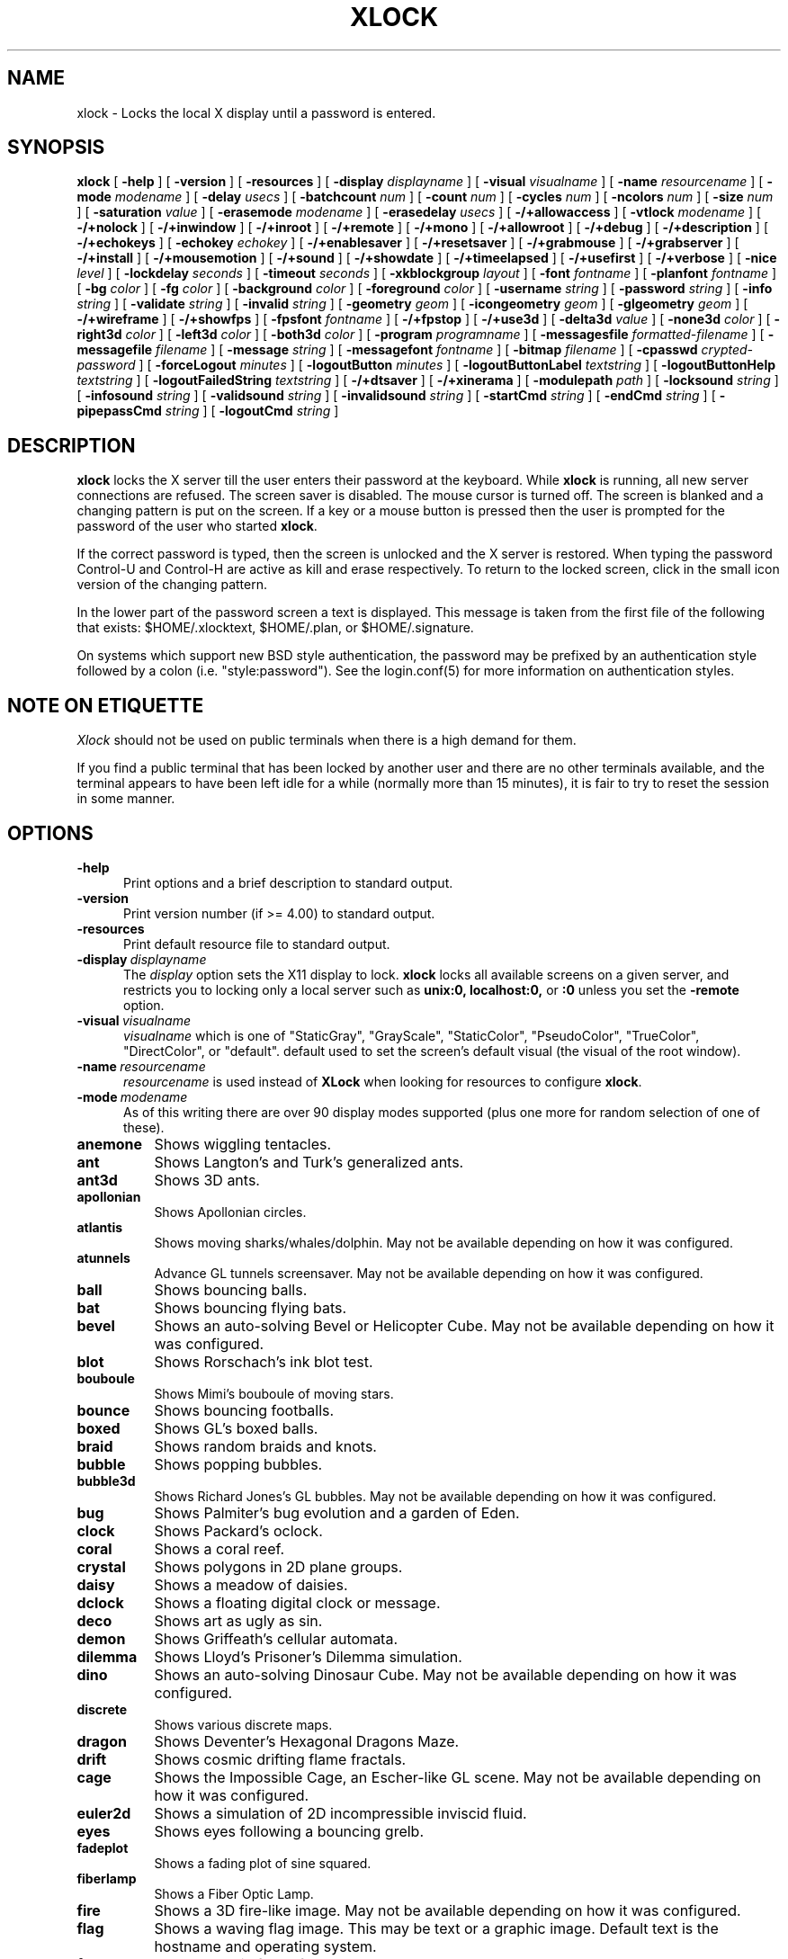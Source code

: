 .\" @(#)xlock.man	5.77 2024/02/23
.\" Copyright (c) 1991 - Patrick J. Naughton
.\" xlockmore updates from David A. Bagley
.TH XLOCK 1 "23 Feb 2024" "X11R6 Contrib"
.SH NAME
xlock \- Locks the local X display until a password is entered.
.sp
.IX xlock#(1) "" "\fLxlock\fP(1)"
.SH SYNOPSIS
.B xlock
[
.BI \-help
]
[
.BI \-version
]
[
.BI \-resources
]
[
.BI \-display " displayname"
]
[
.BI \-visual " visualname"
]
[
.BI \-name " resourcename"
]
[
.BI \-mode " modename"
]
[
.BI \-delay " usecs"
]
[
.BI \-batchcount " num"
]
[
.BI \-count " num"
]
[
.BI \-cycles " num"
]
[
.BI \-ncolors " num"
]
[
.BI \-size " num"
]
[
.BI \-saturation " value"
]
[
.BI \-erasemode " modename"
]
[
.BI \-erasedelay " usecs"
]
[
.BI -/+allowaccess
]
[
.BI \-vtlock " modename"
]
[
.BI -/+nolock
]
[
.BI -/+inwindow
]
[
.BI -/+inroot
]
[
.BI -/+remote
]
[
.BI -/+mono
]
[
.BI -/+allowroot
]
[
.BI -/+debug
]
[
.BI -/+description
]
[
.BI -/+echokeys
]
[
.BI \-echokey " echokey"
]
[
.BI -/+enablesaver
]
[
.BI -/+resetsaver
]
[
.BI -/+grabmouse
]
[
.BI -/+grabserver
]
[
.BI -/+install
]
[
.BI -/+mousemotion
]
[
.BI -/+sound
]
[
.BI -/+showdate
]
[
.BI -/+timeelapsed
]
[
.BI -/+usefirst
]
[
.BI -/+verbose
]
[
.BI \-nice " level"
]
[
.BI \-lockdelay " seconds"
]
[
.BI \-timeout " seconds"
]
[
.BI \-xkblockgroup " layout"
]
[
.BI \-font " fontname"
]
[
.BI \-planfont " fontname"
]
[
.BI \-bg " color"
]
[
.BI \-fg " color"
]
[
.BI \-background " color"
]
[
.BI \-foreground " color"
]
[
.BI \-username " string"
]
[
.BI \-password " string"
]
[
.BI \-info " string"
]
[
.BI \-validate " string"
]
[
.BI \-invalid " string"
]
[
.BI \-geometry " geom"
]
[
.BI \-icongeometry " geom"
]
[
.BI \-glgeometry " geom"
]
[
.BI -/+wireframe
]
[
.BI -/+showfps
]
[
.BI \-fpsfont " fontname"
]
[
.BI -/+fpstop
]
[
.BI -/+use3d
]
[
.BI \-delta3d " value"
]
[
.BI \-none3d " color"
]
[
.BI \-right3d " color"
]
[
.BI \-left3d " color"
]
[
.BI \-both3d " color"
]
[
.BI \-program " programname"
]
[
.BI \-messagesfile " formatted-filename"
]
[
.BI \-messagefile " filename"
]
[
.BI \-message " string"
]
[
.BI \-messagefont " fontname"
]
[
.BI \-bitmap " filename"
]
[
.BI \-cpasswd " crypted-password"
]
[
.BI \-forceLogout " minutes"
]
[
.BI \-logoutButton " minutes"
]
[
.BI \-logoutButtonLabel " textstring"
]
[
.BI \-logoutButtonHelp " textstring"
]
[
.BI \-logoutFailedString " textstring"
]
[
.BI -/+dtsaver
]
[
.BI -/+xinerama
]
[
.BI \-modulepath " path"
]
[
.BI \-locksound " string"
]
[
.BI \-infosound " string"
]
[
.BI \-validsound " string"
]
[
.BI \-invalidsound " string"
]
[
.BI \-startCmd " string"
]
[
.BI \-endCmd " string"
]
[
.BI \-pipepassCmd " string"
]
[
.BI \-logoutCmd " string"
]

.SH DESCRIPTION
.B xlock
locks the X server till the user enters their password at the keyboard.
While
.B xlock
is running,
all new server connections are refused.
The screen saver is disabled.
The mouse cursor is turned off.
The screen is blanked and a changing pattern is put on the screen.
If a key or a mouse button is pressed then the user is prompted for the
password of the user who started
.BR xlock .

If the correct password is typed, then the screen is unlocked and the X
server is restored.  When typing the password Control-U and Control-H are
active as kill and erase respectively.  To return to the locked screen,
click in the small icon version of the changing pattern.

In the lower part of the password screen a text is displayed.  This
message is taken from the first file of the following that exists:
$HOME/.xlocktext, $HOME/.plan, or $HOME/.signature.

On systems which support new BSD style authentication, the password
may be prefixed by an authentication style followed by a colon
(i.e. "style:password").  See the login.conf(5) for more information
on authentication styles.

.SH "NOTE ON ETIQUETTE"
.I Xlock
should not be used on public terminals when there is a high demand for them.

If you find a public terminal that has been locked by another user and
there are no other terminals available, and the terminal appears to have
been left idle for a while (normally more than 15 minutes), it is fair to
try to reset the session in some manner.

.SH OPTIONS
.TP 5
.BI \-help
Print options and a brief description to standard output.
.TP 5
.BI \-version
Print version number (if >= 4.00) to standard output.
.TP 5
.BI \-resources
Print default resource file to standard output.
.TP 5
.BI \-display \ displayname
The
.I display
option sets the X11 display to lock.
.B xlock
locks all available screens on a given server,
and restricts you to locking only a local server such as
.BI unix:0,
.BI localhost:0,
or
.BI :0
unless you set the
.B \-remote
option.
.TP 5
.BI \-visual \ visualname
.I visualname
which is one of "StaticGray", "GrayScale", "StaticColor", "PseudoColor",
"TrueColor", "DirectColor", or "default".  default used to set the screen's
default visual (the visual of the root window).
.TP 5
.BI \-name \ resourcename
.I resourcename
is used instead of
.B XLock
when looking for resources to configure
.BR xlock .
.TP 5
.BI \-mode \ modename
As of this writing there are over 90 display modes supported
(plus one more for random selection of one of these).
.TP 8
.B anemone
Shows wiggling tentacles.
.TP 8
.B ant
Shows Langton's and Turk's generalized ants.
.TP 8
.B ant3d
Shows 3D ants.
.TP 8
.B apollonian
Shows Apollonian circles.
.TP 8
.B atlantis
Shows moving sharks/whales/dolphin.  May not be available depending on how
it was configured.
.TP 8
.B atunnels
Advance GL tunnels screensaver.  May not be available depending on how
it was configured.
.TP 8
.B ball
Shows bouncing balls.
.TP 8
.B bat
Shows bouncing flying bats.
.TP 8
.B bevel
Shows an auto-solving Bevel or Helicopter Cube.  May not be available
depending on how it was configured.
.TP 8
.TP 8
.B blot
Shows Rorschach's ink blot test.
.TP 8
.B bouboule
Shows Mimi's bouboule of moving stars.
.TP 8
.B bounce
Shows bouncing footballs.
.TP 8
.B boxed
Shows GL's boxed balls.
.TP 8
.B braid
Shows random braids and knots.
.TP 8
.B bubble
Shows popping bubbles.
.TP 8
.B bubble3d
Shows Richard Jones's GL bubbles.  May not be available depending on how
it was configured.
.TP 8
.B bug
Shows Palmiter's bug evolution and a garden of Eden.
.TP 8
.B clock
Shows Packard's oclock.
.TP 8
.B coral
Shows a coral reef.
.TP 8
.B crystal
Shows polygons in 2D plane groups.
.TP 8
.B daisy
Shows a meadow of daisies.
.TP 8
.B dclock
Shows a floating digital clock or message.
.TP 8
.B deco
Shows art as ugly as sin.
.TP 8
.B demon
Shows Griffeath's cellular automata.
.TP 8
.B dilemma
Shows Lloyd's Prisoner's Dilemma simulation.
.TP 8
.B dino
Shows an auto-solving Dinosaur Cube.  May not be available depending on how
it was configured.
.TP 8
.B discrete
Shows various discrete maps.
.TP 8
.B dragon
Shows Deventer's Hexagonal Dragons Maze.
.TP 8
.B drift
Shows cosmic drifting flame fractals.
.TP 8
.B cage
Shows the Impossible Cage, an Escher-like GL scene.  May not be available
depending on how it was configured.
.TP 8
.B euler2d
Shows a simulation of 2D incompressible inviscid fluid.
.TP 8
.B eyes
Shows eyes following a bouncing grelb.
.TP 8
.B fadeplot
Shows a fading plot of sine squared.
.TP 8
.B fiberlamp
Shows a Fiber Optic Lamp.
.TP 8
.B fire
Shows a 3D fire-like image.  May not be available depending on how it was
configured.
.TP 8
.B flag
Shows a waving flag image.  This may be text or a graphic image.
Default text is the hostname and operating system.
.TP 8
.B flame
Shows cosmic flame fractals.
.TP 8
.B flow
Shows dynamic strange attractors.
.TP 8
.B forest
Shows binary trees of a fractal forest.
.TP 8
.B fzort
Shows a metallic-looking fzort.
.TP 8
.B galaxy
Shows crashing spiral galaxies.
.TP 8
.B gears
Shows GL's gears.  May not be available depending on how it was configured.
.TP 8
.B glplanet
Animates texture mapped sphere (planet)
.TP 8
.B goop
Shows goop from a lava lamp.
.TP 8
.B grav
Shows orbiting planets.
.TP 8
.B helix
Shows string art.
.TP 8
.B hop
Shows real plane iterated fractals.
.TP 8
.B hyper
Shows spinning n-dimensional hypercubes.
.TP 8
.B ico
Shows a bouncing polyhedron.
.TP 8
.B ifs
Shows a modified iterated function system.
.TP 8
.B image
Shows randomly appearing logos.
.TP 8
.B juggle
Shows a Juggler, juggling.
.TP 8
.B juggle
Shows a 3D Juggler, juggling.
.TP 8
.B julia
Shows the Julia set.
.TP 8
.B kaleid
Shows Brewster's Kaleidoscope.
.TP 8
.B kumppa
Shows kumppa.
.TP 8
.B laser
Shows spinning lasers.
.TP 8
.B life
Shows Conway's game of life.
.TP 8
.B life1d
Shows Wolfram's game of 1D life.
.TP 8
.B life3d
Shows Bays' game of 3D life.
.TP 8
.B lightning
Shows Keith's fractal lightning bolts.
.TP 8
.B lisa
Shows animated lissajous loops.
.TP 8
.B lissie
Shows lissajous worms.
.TP 8
.B loop
Shows Langton's self-producing loops.
.TP 8
.B mandelbrot
Shows mandelbrot sets.
.TP 8
.B marquee
Shows text.
.TP 8
.B matrix
Shows the matrix.
.TP 8
.B maze
Shows a random maze and a depth first search solution.
.TP 8
.B moebius
Shows the Moebius Strip II, an Escher-like GL scene with ants.  May not be
available depending on how it was configured.
.TP 8
.B molecule
Draws molecules, based on coordinates from PDB (Protein Data Base) files.
.TP 8
.B morph3d
Shows GL morphing polyhedra.  May not be available depending on how it
was configured.
.TP 8
.B mountain
Shows Papo's mountain range.
.TP 8
.B munch
Shows munching squares.
.TP 8
.B noof
Shows SGI Diatoms.
.TP 8
.B nose
Shows a man with a big nose runs around spewing out text.
.TP 8
.B oct
Shows an auto-solving octahedron puzzle.  May not be available depending on
how it was configured.
.TP 8
.B pacman
Shows Pacman(tm).
.TP 8
.B penrose
Shows Penrose's quasiperiodic tilings.
.TP 8
.B petal
Shows various GCD Flowers.
.TP 8
.B petri
Shows a mold simultation in a petri dish
.TP 8
.B pipes
Shows a self-building pipe system.  May not be available depending on how it
was configured.
.TP 8
.B polyominoes
Shows attempts to place polyominoes into a rectangle.
.TP 8
.B puzzle
Shows a puzzle being scrambled and then solved.
.TP 8
.B pyraminx
Shows an auto-solving Pyraminx puzzle.  May not be available depending on how
it was configured.
.TP 8
.B pyro
Shows fireworks.
.TP 8
.B pyro2
Shows other fireworks.
.TP 8
.B qix
Shows spinning lines a la Qix(tm).
.TP 8
.B roll
Shows a rolling ball.
.TP 8
.B rain
Shows rain.
.TP 8
.B rotor
Shows Tom's Roto-Rooter.
.TP 8
.B rubik
Shows an auto-solving Rubik's Cube.  May not be available depending on how it
was configured.
.TP 8
.B sballs
Shows balls spinning like crazy in GL.  May not be available depending on how
it was configured.
.TP 8
.B scooter
Shows a journey through space tunnel and stars.
.TP 8
.B shape
Shows stippled rectangles, ellipses, and triangles.
.TP 8
.B sierpinski
Shows a Sierpinski's triangle.
.TP 8
.B sierpinski3d
Shows a Sierpinski's gasket.
.TP 8
.B skewb
Shows an auto-solving Skewb.  May not be available depending on how it was
configured.
.TP 8
.B slip
Shows slipping blits.
.TP 8
.B solitaire
Shows Klondike's game of solitaire.
.TP 8
.B space
Shows a journey into deep space.
.TP 8
.B sphere
Shows a bunch of shaded spheres.
.TP 8
.B spiral
Shows a helical locus of points.
.TP 8
.B spline
Shows colorful moving splines.
.TP 8
.B sproingies
Shows Sproingies!  Nontoxic.  Safe for pets and small children.
May not be available depending on how it was configured.
.TP 8
.B stairs
Shows Infinite Stairs, an Escher-like GL scene.
May not be available depending on how it was configured.
.TP 8
.B star
Shows a star field with a twist.
.TP 8
.B starfish
Shows starfish.
.TP 8
.B strange
Shows strange attractors.
.TP 8
.B superquadrics
Shows 3D mathematical shapes.  May not be available depending on how it
was configured.
.TP 8
.B swarm
Shows a swarm of bees following a wasp.
.TP 8
.B swirl
Shows animated swirling patterns.
.TP 8
.B t3d
Shows a Flying Balls Clock Demo.
.TP 8
.B tetris
Shows an autoplaying tetris game.
.TP 8
.B text3d | text3d2
Shows 3D moving texts.
.TP 8
.B thornbird
Shows an animated Bird in a Thorn Bush fractal map.
.TP 8
.B tik_tak
Shows rotating polygons.
.TP 8
.B toneclock
Shows Peter Schat's toneclock.
.TP 8
.B triangle
Shows a triangular mountain range.
.TP 8
.B tube
Shows an animated tube.
.TP 8
.B turtle
Shows turtle fractals.
.TP 8
.B vines
Shows fractal-like vines.
.TP 8
.B voters
Shows Dewdney's Voters.
.TP 8
.B wator
Shows Dewdney's Water-Torus planet of fish and sharks.
.TP 8
.B wire
Shows a random circuit with 2 electrons.
.TP 8
.B world
Shows spinning Earths.
.TP 8
.B worm
Shows wiggly worms.
.TP 8
.B xjack
Shows Jack having one of those days.
.TP 8
.B xcl
Shows a Control Line combat model race
.TP 8
.B blank
Shows nothing but a black screen.  Does not show up in random mode.
.TP 8
.B bomb
Shows a bomb and will autologout after a time.  Does not show up in random
mode and may be available depending on how it was configured.
.TP 8
.B random
Shows a random mode from above except blank (and bomb).

.TP 5
.BI \-delay \ usecs
The
.I delay
option sets the speed at which a mode will operate.  It simply sets the
number of microseconds to delay between batches of animations.  In
blank mode, it is important to set this to some small number of seconds,
because the keyboard and mouse are only checked after each delay, so you
cannot set the delay too high, but a delay of zero would needlessly
consume cpu checking for mouse and keyboard input in a tight loop, since
blank mode has no work to do.
.TP 5
.BI \-count \ num
The
.I batchcount
option sets number of
.I things
to do per batch to
.I num .

In anenome mode it is means nothing.

In ant and ant3d modes this refers the number of ants.

In apollonian mode it is the number of possible ways to embed circles within
a circle, all of integer curvature.

In atlantis mode it is the number of sharks.

In atunnels mode it is means nothing.

In ball mode it is the number of balls.

In bat mode it is the number of bats, could be less because of conflicts.

In bevel mode it is the number of moves.

In blot mode this refers to the number of pixels rendered in the same color.

In bouboule mode it is the number of stars.

In bounce mode it is the number of balls, could be less because of conflicts.

In braid mode it is the upper bound number of strands.

In bubble mode it is the number of bubbles.

In bubble3d mode it is the number of bubbles.

In bug mode it is the number of bugs, could be less because of conflicts.

In cage mode it is means nothing.

In clock mode it is the percentage of the screen, but less than 100%.

In coral mode it is the number of seeds.

In crystal mode it is the number of polygons.

In daisy mode it is the number flowers that make a meadow.

In dclock mode it means nothing.

In deco mode it is the depth.

In demon mode this refers the number of colors.

In dilemma mode this refers the number of initial defectors.

In dino mode it is the number of moves.

In discrete mode it is the number of points.

In drift mode it is the number of levels to recurse (larger = more complex).

In dragon mode it means nothing.

In euler2d mode it is the number of segments.

In eyes mode it is the number of eyes.

In fadeplot mode it is the number of steps.

In fiberlamp it is the number of fibers.

In fire mode it is the number of fire particles (set it to 0 to have rain).

In flag mode it means nothing.

In flame mode it is the number of levels to recurse (larger = more complex).

In flow mode it is the number of bees.

In forest mode it is the number trees that make a forest.

In fzort mode it means nothing.

In galaxy mode it means the number of galaxies.

In gears mode it is the number of degrees to rotate the set of gears by.

In glplanet mode it is the number of hundredth degrees to roll the planet by.

In goop mode it is the number of blobs per plane.

In grav mode it is the number of planets.

In helix mode it means nothing.

In hop mode this refers to the number of pixels rendered in the same color.

In hyper mode it the number of dimensions.

In ico mode it is the ith platonic solid.

In ifs mode it means nothing.

In image mode it means it is the number of logos on screen at once.

In juggle mode it is time in milliseconds between a throw and the next
catch.

In juggler3d mode it is time in milliseconds between a throw and the next
catch.

In julia mode it is the depth of recursion.

In kaleid mode it is the number of pens.

In kumppa mode it means nothing.

In lament mode it means nothing.

In laser mode it is the number lasers.

In life and life3d modes it is the number of generations before a glider is introduced.

In life1d mode it means nothing.

In lisa mode it is the number of loops.

In lissie mode it is the number of worms.

In loop mode it is the number of flaws.

In mandelbrot mode it is the order.

In marquee mode it means nothing.

In matrix mode it means nothing.

In maze mode it means nothing.

In moebius mode it is means nothing.

In molecule mode it means nothing.

In morph3d mode it is the ith platonic solid.

In mountain mode it is the number of mountains.

In munch mode it means nothing.

In noof mode it means nothing.

In nose mode it means nothing.

In qix mode it is the number of points.

In oct mode it is the number of moves.

In pacman mode it means the number of ghosts.

In penrose mode it means nothing.

In petal mode it the greatest random number of petals.

In petri mode it means nothing.

In pipes mode it shows different joints, 0 random, 1 spherical, 2 bolted
elbow, 3 elbow, and 4 alternating.

In polyominoes mode it means nothing.

In puzzle mode it the number of moves.

In pyraminx mode it is the number of moves.

In pyro mode it is the maximum number flying rockets at one time.

In pyro2 mode it is means nothing.

In rain mode it is means nothing.

In roll mode it is the number of points.

In rotor mode it is the number of rotor thingys which whirr...

In rubik mode it is the number of moves.

In sballs mode it is the number of spheres.

In scooter mode it is the number of doors.

In shape mode it means nothing.

In sierpinski mode it is the number of points.

In skewb mode it is the number of moves.

In slip mode it means nothing.

In solitaire mode it means nothing.

In space mode it is the number of stars.

In sphere mode it means nothing.

In spiral mode it is the number of spirals.

In spline mode it is the number of points "splined".

In sproingies mode it is the number of sproingies.

In stairs mode it is means nothing.

In star mode it is the number of stars on the screen at once.

In starfish mode it means nothing.

In strange mode it means nothing.

In superquadrics mode its the number of horizontal and vertical lines in
the superquadric.

In swirl mode it means the number of "knots".

In swarm mode it is the number of bees.

In t3d mode it means nothing.

In tetris mode it means nothing.

In text3d mode it means nothing.

In thornbird mode it is the number of points.

In triangular mode it is the number of mountains.

In tube mode it is a rectangle (= 1), an ellipse (= 2), or a polygon if
greater.

In turtle mode it means nothing.

In vines mode it is draw a complete vine (= 0) or a portion (= 1).

In voters mode it means the number of parties, 2 or 3.

In wator mode it means the breed time for the fish.

In wire mode it means the length of the circuit.

In world mode it is the number of worlds.

In worm mode it is the number of worms.

In xcl mode it represents the number of planes.

In xjack mode it means nothing.

In blank mode it means nothing.

In bomb mode it means the number of minutes to autologout.

A negative
.I count
allows for randomness.  The range from the minimum allowed nonnegative
.I count
for a particular mode to the
ABS(
.I count
) (or maximum allowed
.I count
, whichever is less).
.TP 5
.BI \-batchcount \ num
The
.I batchcount
option is deprecated but should still work as
.I count.
.TP 5
.BI \-cycles \ num
The
.I cycles
option sets the number of cycles until time out for ant, ant3d,
apollonian, blot, braid, bug, clock, crystal,
daisy, deco, demon, dilemma, discrete, dragon,
eyes, fiberlamp, flag, flow, forest, galaxy, helix, hop, hyper, ico, juggle,
juggler3d, laser, life, life1d, life3d, lisa, lissie, loop, mandelbrot,
mountain, petal, sierpinski, shape, spline +erase, t3d, thornbird, triangle,
tube, voters, wator, and wire.
For atlantis it is the shark speed,
for bevel it is the nuber of steps to complete a 180 degree move,
for dino it is the number of steps to complete a move of 120 or 180 degrees,
for euler2d and worm it is the length of the lines,
for fadeplot, julia and spiral it is the length of the trail of dots,
for munch it is the minimum size of the squares,
for kaleid it is the % of black,
for qix it is the number of lines,
for spline -erase it means the number of
splines * 64 (for compatibility with +erase),
for gears it is the number of degrees to increment the spin of each gear by,
for glplanet it is the number of hundredth degrees to rotate the planet by,
for molecule it is the time in seconds until timeout,
for oct it is the number of steps to complete a move of 90 or 120 degrees,
for pipes it is the number of systems to draw before clearing the screen,
for pyraminx it is the number of steps to complete a 120 degree move,
for rubik it is the number of steps to complete a 90 degree move,
for sballs it is the sphere speed value,
for scooter it is the speed,
for skewb it is the number of steps to complete a 120 degree move,
for superquadrics it is the number of frames it takes to morph from one
shape to another.
for text3d it is the number of times drawing a word before the next one,
For others it means nothing.
.TP 5
.BI \-size \ num
The
.I size
option sets the size maximum size of a star in bouboule, pyro and star,
size of ball in ball and bounce, size of bat in bat,
maximum size of bubble in bubble, size of clock in clock,
minimum size of rectangles in deco, size of the polygons in crystal,
tik_tak, and toneclock, size of polyhedron in ico, size of lissie in lissie,
size of dots of flag, for kaleid it is the symmetry,
width of maze hallway, size of side of penrose tile, radius of loop in lisa,
radius of ball in roll, number of corners in sierpinski,
number of stars in scooter, size of tube in tube, width of worm in worm,
line width in rotor, size of cells in ant, bug, dilemma, dragon, life,
life1d, pacman, petri, tetris, voters, wator, and wire.
In pipes it is the maximum length of a system.
In flow and swarm it is the length of the lines.
In atlantis it is the shark size.
A negative number allows for randomness, similar to
.I count.
In atunnels, fire, gears, sballs and sproingies it is the size of the screen
(default 400), this is because on many slow systems it runs too slow when the
picture covers the full screen.  Set to 0 for full screen on fast machines.
.TP 5
.BI \-ncolors \ num
The
.I ncolors
option sets the maximum number of colors to be used.
.TP 5
.BI \-saturation \ value
The
.I saturation
option sets saturation of the color ramp used to
.I value .
0 is grayscale and 1 is very rich color.  0.4 is a nice pastel.
.TP 5
.BI \-erasemode \ modename
As of this writing there are over 12 erase modes supported
(if its not chosen its assumed random).
The erase modes are random_lines, random_squares, venetian, triple_wipe,
quad_wipe, circle_wipe, three_circle_wipe, squaretate, fizzle, spiral,
slide_lines, losira, no_fade.
.I modename
is now similar to the option
.BI modelist
where you can it can be something like "all-losira" to get all erasemodes
but losira.  Use a "+" or a "," to add modes like "spiral+venetian".
.TP 5
.BI \-erasedelay \ usecs
The
.I erasedelay
option sets the number of microseconds for steps of the
.B erasemode
(a setting of 0 and the
.B erasemode
is bypassed).
.TP 5
.B +/-nolock
The
.I nolock
option causes
.B xlock
to only draw the patterns and not lock the display.
A key press or a mouse click will terminate the screen saver.
.TP 5
.B -/+inwindow
Runs
.B xlock
in a window, so that you can iconify, move, or resize it and
still use your screen for other stuff.  When running in a window,
.B xlock
no longer locks your screen, it just looks good.
.TP 5
.B -/+inroot
Runs
.B xlock
in your root window.  Like the
.I inwindow
option it no longer locks the screen, it just looks good.
.TP 5
.B -/+remote
The
.I remote
option tells
.B xlock
to not stop you from locking remote X11 servers.  This option should be
used with care and is intended mainly to lock X11 terminals which cannot
run
.B xlock
locally.  If you lock someone else's workstation, they will have to know
.B your
password to unlock it.  Using
.I +remote
overrides any resource derived values for
.I remote
and prevents
.B xlock
from being used to lock other X11 servers.  (Use `+' instead of `-' to
override resources for other options that can take the `+' modifier
similarly.)
.TP 5
.B -/+mono
The
.I mono
option causes
.B xlock
to display monochrome, (black and white) pixels rather than the default
colored ones on color displays.
.TP 5
.B -/+allowaccess
This option is required for servers which do not allow clients to modify
the host access control list.  It is also useful if you need to run x
clients on a server which is locked for some reason...  When
.I allowaccess
is true, the X11 server is left open for clients to attach and thus
lowers the inherent security of this lock screen.  A side effect of using
this option is that if
.B xlock
is killed -KILL, the access control list is not lost.
.TP 5
.BI \-vtlock \ modename
This option is used on a XFree86 system to manage VT switching in
[off|noswitch|switch|restore] mode.
.TP 10
.I off
means no VT switch locking.
.TP 10
.I switch
means VT switch locking + switching to xlock VT when activated.
.TP 10
.I restore
means VT switch locking + switching to xlock VT when activated +
switching back to previous VT when deactivated.
.TP 10
.I noswitch
means VT switch locking only when xlock VT is active.
.TP 5
.B -/+allowroot
The
.I allowroot
option allows the root password to unlock the server as well as the user
who started
.BR xlock .
May not be able to turn this on and off depending on your system and how
.B xlock
was configured.
.TP 5
.B -/+debug
Allows
.B xlock
to be debugged by doing all but locking the screen.
.TP 5
.B -/+description
The
.I description
option causes
.B xlock
shows a mode description above password window.  The default is to
show this description.
.TP 5
.B -/+echokeys
The
.I echokeys
option causes
.B xlock
to echo '?' characters (default) for each key typed into the password prompt.
Some consider this a security risk, so the default is to not echo
anything.
.TP 5
.BI \-echokey \ echokey
The text character to use for echo key in
.I echokeys .
.TP 5
.B -/+enablesaver
By default
.B xlock
will disable the normal X server's screen saver since
it is in effect a replacement for it.  Since it is possible to set delay
parameters long enough to cause phosphor burn on some displays, this
option will turn back on the default screen saver which is very careful
to keep most of the screen black.
.TP 5
.B -/+resetsaver
By default
.B xlock
will call XResetScreenSaver.  This may be undesirable with DPMS monitors.
.TP 5
.B -/+grabmouse
The
.I grabmouse
option causes
.B xlock
to grab the mouse and keyboard, this is the default.
.B xlock
can not lock the screen without this.
.TP 5
.B -/+grabserver
The
.I grabserver
option causes
.B xlock
to grab the server.  This is not usually needed but some unsecure X servers
can be defeated without this.
.TP 5
.B -/+install
Allows
.B xlock
to install its own colormap if
.B xlock
runs out of colors.
May not work on with some window managers (fvwm) and does not work with
the -inroot option.
.TP 5
.B -/+mousemotion
Allows you to turn on and off the sensitivity to the mouse to bring up
the password window.
.TP 5
.B -/+sound
Allows you to turn on and off sound if installed with the capability.
.TP 5
.B -/+showdate
Allows you to turn on and off the date on password window.  On by default.
.TP 5
.B -/+timeelapsed
Allows you to find out how long a machine is locked so you can complain
to an administrator that someone is hogging a machine.
.TP 5
.B -/+usefirst
The
.I usefirst
option causes
.B xlock
to use the keystroke which got you to the password screen as the first
character in the password.  The default is to ignore the first key
pressed.
.TP 5
.B -/+verbose
Verbose mode, tells what options it is going to use.
.TP 5
.BI \-nice \ nicelevel
The
.I nice
option sets system nicelevel of the
.B xlock
process to
.I nicelevel .
.TP 5
.BI \-lockdelay \ seconds
The
.I lockdelay
option sets the number of
.I seconds
before the screen needs a password to be unlocked.  Good for use with
an autolocking mechanism like xautolock(1).
.TP 5
.BI \-timeout \ seconds
The
.I timeout
option sets the number of
.I seconds
before the password screen will time out.
.TP 5
.BI \-font \ fontname
The
.I font
option sets the font to be used on the prompt screen.
.TP 5
.BI \-planfont \ fontname
option sets the font to be used for the text that is displayed in
the lower part of the password screen.
.TP 5
.BI \-fg \ color
The
.I fg
option sets the color of the text on the password screen to
.I color .
.TP 5
.BI \-bg \ color
The
.I bg
option sets the color of the background on the password screen to
.I color .
.TP 5
.BI \-foreground \ color
The
.I foreground
option sets the color of the text on the password screen to
.I color .
.TP 5
.BI \-background \ color
The
.I background
option sets the color of the background on the password screen to
.I color .
.TP 5
.BI \-username \ string
Text
.I string
is shown in front of user name, defaults to "Name: ".
.TP 5
.BI \-password \ string
Text
.I string
is the password prompt string, defaults to "Password: ".
.TP 5
.BI \-info \ string
Text
.I string
is an informational message to tell the user what to do, defaults to
"Enter password to unlock; select icon to lock.".
.TP 5
.BI \-validate \ string
Text
.I string
is a message shown while validating the password, defaults to
"Validating login..."
.TP 5
.BI \-invalid \ string
Text
.I string
is a message shown when password is invalid, defaults to
"Invalid login."
.TP 5
.BI \-geometry \ geom
The
.I geometry
option sets
.I geom
the size and offset of the lock window (normally the entire screen).
The entire screen format is still used for entering the password.  The
purpose is to see the screen even though it is locked.  This should be
used with caution since many of the modes will fail if the windows
are far from square or are too small (size must be greater than 0x0).
This should also be used with -enablesaver to protect screen from
phosphor burn.
.TP 5
.BI \-icongeometry \ geom
The
.I icongeometry
option sets
.I geom
the size of the iconic screen (normally 64x64) seen when entering the
password.  This should be used with caution since many of the modes will
fail if the windows are far from square or are too small (size must be
greater than 0x0).  The greatest size is 256x256.  There should be some
limit so users could see who has locked the screen.  Position
information of icon is ignored.
.TP 5
.BI \-glgeometry \ geom
The
.I glgeometry
option sets
.I geom
the size of the screen for gl modes.  Not normally available or needed.
.TP 5
.B -/+wireframe
Turn on/off wireframe, available on ant3d, atlantis, atunnels, daisy, fire,
gears, lament, life3d, mountain, sballs, sproingies, superquadrics,
and triangle.
.TP 5
.B -/+showfps
Turn on/off frame per sec display, available on atlantis, atunnels,
bevel, dino, bubble3d, cage, fire, gears, invert, lament, moebius,
morph3d, oct, pyraminx, rubik, sballs, skewb, stairs, and superquadrics.
.TP 5
.B -/+fpstop
Turn on/off frame per sec display on top of screen, used if showfps is on.
.TP 5
.BI \-fpsfont \ fontname
The
.I fpsfont
option sets the font to be used in the frame per sec display,
used if showfps is on.
.TP 5
.B -/+use3d
Turn on/off 3d view, available on bouboule, pyro, star, and worm.
.TP 5
.BI \-delta3d \ value
Space between the center of your 2 eyes for 3d mode.
.TP 5
.BI \-none3d \ color
Color used for empty size in 3d mode.
.TP 5
.BI \-right3d \ color
Color used for right eye in 3d mode.
.TP 5
.BI \-left3d \ color
Color used for left eye in 3d mode.
.TP 5
.BI \-both3d \ color
Color used for overlapping images for left and right eye in 3d mode.
.TP 5
.BI \-program \ programname
The
.I program
option sets the program to be used as the fortune generator.  Currently
used only for marquee and nose modes.
.TP 5
.BI \-messagesfile \ formatted-filename
The
.I messagesfile
option sets the file to be used as the fortune generator.  The first
entry is the number of fortunes, the next line contains the first fortune.
Fortunes begin with a "%%" on a line by itself.  Currently used only for
marquee and nose modes.  If one exists, it takes precedence over the
fortune program.
.TP 5
.BI \-messagefile \ filename
The
.I messagefile
option sets the file whose contents are displayed.  Currently
used only for marquee and nose modes.  If one exists, it takes
precedence over the fortune program and messagesfile.
.TP 5
.BI \-message \ textstring
The
.I message
option sets the text to be displayed in a mode.  Currently used only for
flag, marquee and nose modes.  If one exists, it takes precedence over the
fortune program, messagesfile and message.
.TP 5
.BI \-messagefont \ fontname
The
.I messagefont
option sets the font to be used in the mode.  Currently used only for
flag, marquee, and nose modes.
.TP 5
.BI \-bitmap \ filename
The
.I bitmap
option sets the xbm, xpm, or ras file to be displayed with flag,
image, life, life1d, maze, or puzzle mode.  For eyes and pacman only a
xbm file is accepted.  Certain modes reject the bitmap if too big.
/
.sp
.SH "MORE OPTIONS (these may not be available)"
.TP 5
.BI \-cpasswd  \ crypted-password
The
.I cpasswd
option sets the key to be this text string to unlock
.B xlock
instead of password file.
.TP 5
.BI \-forceLogout \ minutes
The
.I forceLogout
option sets
.I minutes
to auto-logout.
.TP 5
.BI \-logoutButton \ minutes
The
.I logoutButton
option sets
.I minutes
to logoutButton is available on password screen.
.TP 5
.BI \-logoutButtonLabel \ string
Text
.I string
is a message shown inside logout button when logout button is displayed.
Defaults to
"Logout".
.TP 5
.BI \-logoutButtonHelp \ string
Text
.I string
is a message shown outside logout button when logout button is
displayed.  Defaults to
"Click the \\"Logout\\" button to log out current\\n
user and make workstation available."
.TP 5
.BI \-logoutFailedString \ string
Text
.I string
is a message shown when a logout is attempted and fails.
Defaults to
"Logout attempt FAILED.\\n
Current user could not be automatically logged out."
.TP 5
.B -/+dtsaver
Turn on/off CDE Saver Mode.  This option is only available if CDE
support was compiled in.
.TP 5
.B -/+xinerama
Turn on/off Xinerama.  This option is only available if Xinerama
support was compiled in.
.TP 5
.BI \-modulepath \ path
The
.I modulepath
option sets the
.I directories
that
.B xlock
searches for mode modules to load.  It is a colon separated list of
directories to search. If "%S" is included in the path, it is replaced
by the default modulepath.  To add a private module directory to the
default path, use something like '%S:~/mymoduledir' as the path.  This
option is only available if module support was compiled in.
.TP 5
.BI \-locksound \ string
Text
.I string
references sound to use at lock time.  Default sound, male voice:
"Thank you, for your cooperation."
.TP 5
.BI \-infosound \ string
Text
.I string
references sound to use for information.  Default sound, male voice:
"Identify please."
.TP 5
.BI \-validsound \ string
Text
.I string
references sound to when a password is valid.  Default sound, female voice:
"Complete."
.TP 5
.BI \-invalidsound \ string
Text
.I string
references sound to when a password is invalid.  Default sound, female
voice: "I am not programmed to give you that information."
.TP 5
.BI \-startCmd \ string
Text
.I string
command to execute when the screen is locked. Commonly used instructions include:
"zaway". This command, if still running when the screensaver exits, will be killed.
.TP 5
.BI \-endCmd \ string
Text
.I string
command to execute when the screen is unlocked.
.TP 5
.BI \-pipepassCmd \ string
Text
.I string
command into which to pipe the password when the screen is unlocked.
.TP 5
.BI \-logoutCmd \ string
Text
.I string
command to execute when the program logs the user out (either via the autologout
or by pressing the logout button).
.TP 5
.BI \-mailCmd \ string
Text
.I string
command to execute when the program to check mail.
.TP 5
.BI \-mailIcon \ string
Text
.I string
of file for the "mail arrived" bitmap.
.TP 5
.BI \-nomailIcon \ string
Text
.I string
of file for the "no mail" bitmap.
.TP 5
.B -dpmsstandby \ seconds
Allows one to set DPMS Standby for monitor (0 is defined as infinite).
(Horizontal sync on, Vertical sync off, RGB guns off, power supply on,
tube filaments energized, (screen saver mode).  Typical 17 inch screen...
110 out of 120 watts with a 3 sec recovery time.)  This option is only
available if DPMS support was compiled in.  Minimum timeout is 5 seconds.
.TP 5
.B -dpmssuspend \ seconds
Allows one to set DPMS Suspend for monitor (0 is defined as infinite).
(Horizontal sync off, Vertical sync on, RGB guns off, power supply off,
tube filaments energized.  Typical 17 inch screen ...  15 out of 120 watts
with a 3 sec recovery time.)  This option is only available if DPMS support
was compiled in.  Minimum timeout is 5 seconds.
.TP 5
.B -dpmsoff \ seconds
Allows one to set DPMS Power Off for monitor (0 is defined as infinite).
(Horizontal sync off, Vertical sync off, Small auxiliary circuit stays on
to monitor the HS/VS signals to enable power on when data needs to be
displayed on the screen.  Typical 17 inch screen ...  5 out of 120 watts with
a 10 sec recovery time.)  This option is only available if DPMS support was
compiled in.  Minimum timeout is 5 seconds.
.sp
.SH "SPECIAL MODE DEPENDENT OPTIONS"
.TP 5
.BI \-neighbors \ num
The
.I neighbors
option sets the number of neighbors of a cell to 3, 4, 6, 9 (may not have
real mathematical meaning), or 12 for several automata modes
.I (ant, bug, demon, dilemma, life, loop, voters, wator,
and
.I wire) (bug
and
.I loop
do not span this full range).  Setting it to 0 typically randomizes this,
except where bitmaps are used
.I (dilemma, life, voters,
and
.I wator).
.TP 5
.BI -/+eyes
Turn on and off eyes for
.I ant, ant3d,
and
.I bug.
.TP 5
.BI -/+cycle
Turn on and off colour cycling in
.I crystal, lyapunov, mandelbrot, starfish, swirl, tetris, tik_tak, toneclock,
and
.I tube.
.TP 5
.BI -/+label
Turn on and off alternate space and number labeling in
.I apollonian.
For
.I ant
and
.I ant3d
this turns on and off the labeling of the rule.
For
.I life
and
.I life3d
this turns on and off the labeling of the pattern name and rule.
.TP 5
.BI -/+serial
Turn on and off sequential allocation of colors in
.I kaleid.
For
.I life
and
.I life3d
this turns on and off the picking of sequential patterns (to be used with
middle button of the mouse).
.TP 5
.BI -/+trackmouse
Turn on and off mouse interaction in
.I eyes, fire, julia, solitaire, sballs, swarm,
and
.I tetris.
For
.I maze, pacman, solitaire
and
.I tetris
this may not be available depending on how
.B xlock
was configured.
.TP 5
.BI -/+texture
Turn on and off texturing in
.I fire,
.I lament
and
.I sballs.
This may not be available depending on how
.B xlock
was configured.
.TP 5
.BI \-rule \ <rule>
The rule string is defined as B<neighborhood>/S<neighborhood> for
.I life
and
.I life3d.
Special parameters: P, picks a random rule from all rules that have known
patterns; G, picks a random rule from all rules that have known gliders.
For
.I life
a good example is Conway's rule which is B3/S23.  Others are B36/S23 and
B3678/S34678.
For
.I life3d
good examples are Bay's rules which are B5/S45, B6/S567, B5/S56, and B67/S67.
The rule string is defined as a binary string (requires at least one 1
and one 0) for
.I ant
and a base 4 (or quadranary) string (requires 3 of 4 digits to be
represented) for
.I ant3d.
Here a special parameter, T and then a number, will pick a specific table.
.TP 5
.BI \-lifefile \ filename
The
.I lifefile
option sets the
.I life
and
.I life3d
lifeform.  Only one format is currently supported, similar to the #P xlife
format.  For
.I life3d,
2 linefeeds in a row are assumed to advance the depth.
.TP 5
.BI \-arms \ num
Allows one to set the number of arms in
.I anemone.
.TP 5
.BI \-finpoints \ num
Allows one to set the width of the arms in
.I anemone.
.TP 5
.BI \-width \ num
Allows one to set the final number of points in each array of
.I anemone.
.TP 5
.BI \-withdraws \ num
Allows one to set the withdraw frequency in
.TP 5
.I anemone.
.BI \-turnspeed \ num
Allows one to set the turning speed in
.TP 5
.BI -/+truchet
Turn on and off Truchet lines (trail) in
.I ant.
.TP 5
.BI -/+altgeom
Turn on and off alternate geometries (off euclidean space, on includes spherical
and hyperbolic) in
.I apollonian
mode.
.TP 5
.BI \-whalespeed \ num
Allows one to set the speed of the whales and dolphin in
.I atlantis.
.TP 5
.BI -/+boil
Turn on and off having the bubbles bubble up in
.I bubble.
.TP 5
.BI \-nx \ num
Allows one to set the number of unit cells in x-direction in
.I crystal.
.TP 5
.BI \-ny \ num
Allows one to set the number of unit cells in y-direction in
.I crystal.
.TP 5
.BI -/+centre
Turn on and off the centering on screen in
.I crystal.
.TP 5
.BI -/+maxsize
Turn on and off the centering on screen in
.I crystal.
.TP 5
.BI -/+cell
Turn on and off the drawing of unit cell in
.I crystal.
.TP 5
.BI -/+grid
Turn on and off the drwing of grid of unit cells (if -cell is on) in
.I crystal.
.TP 5
.BI -/+garden
Turn off and on garden look in
.I daisy.
.TP 5
.BI -/+binary
Turn on and off the binary clock in
.I dclock.
.TP 5
.BI -/+led
Turn on and off the led clock in
.I dclock.
.TP 5
.BI -/+popex
Turn on and off the population explosion counter in
.I dclock.
.TP 5
.BI -/+forest
Turn on and off the tropical deforest (hectares/acres) counter in
.I dclock.
.TP 5
.BI -/+hiv
Turn on and off the HIV infection counter in
.I dclock.
.TP 5
.BI -/+lab
Turn on and off the Animal Research counter in
.I dclock.
.TP 5
.BI -/+veg
Turn on and off the Animal Consumation counter in
.I dclock.
.TP 5
.BI -/+y2k
Turn on and off the Year 2000 countdown in
.I dclock.
.TP 5
.BI -/+millennium
Turn on and off the Second Millennium (January 1, 2001) countdown in
.I dclock.
.TP 5
.BI \-bonus \ value
Allows one to set the bonus for cheating... between 1.0 and 4.0 in
.I dilemma.
.TP 5
.BI -/+conscious
Turn off and on self-awareness in
.I dilemma.
.TP 5
.BI -/+grow
Turn on and off growing fractals (else they are animated) for
.I drift.
.TP 5
.BI -/+liss
Turn on and off using lissajous figures to get points for
.I drift.
.TP 5
.BI -/+fog
Turn on and off fog for
.I fire.
.TP 5
.BI -/+shadows
Turn on and off shadows for
.I fire.
.TP 5
.BI -trees \ num
Validate the displaying of trees for
.I fire
if greater than zero.
.TP 5
.BI -/+invert
Turn on and off inverting of the
.I flag.
.TP 5
.BI -/+rotate
Turn on/off rotating around attractor in
.I flow.
.TP 5
.BI -/+ride
Turn on/off rideing in the
.I flow.
.TP 5
.BI -/+box
Turn on/off bounding box in
.I flow.
.TP 5
.BI -/+periodic
Turn on/off periodic attractors in
.I flow.
.TP 5
.BI -/+search
Turn on/off search for new attractors in
.I flow.
.TP 5
.BI -/+dbuf
Turn on/off double buffering in
.I flow.
.TP 5
.BI -/+tracks
Turn on and off star tracks in
.I galaxy.
.TP 5
.BI -/+light
Turn on and off lighting of the planet for
.I glplanet.
.TP 5
.BI -/+bounce
Turn on and off bouncing movement of the planet for
.I glplanet.
.TP 5
.BI \-pimage \ filename
Use the named xbm or xpm file for texturing the planet for
.I glplanet.
Use BUILTIN as filename for the builtin image taken from Xearth.
.TP 5
.BI -/+roll
Turn on and off rolling of the planet for
.I glplanet.
.TP 5
.BI -/+rotate
Turn on and off rotation of the planet for
.I glplanet.
.TP 5
.BI -/+texture
Turn on and off texturing of the planet for
.I glplanet.
.TP 5
.BI -/+stars
Turn on and off showing stars in the background for
.I glplanet.
.TP 5
.BI -/+decay
Turn on and off decaying orbits for
.I grav.
.TP 5
.BI -/+trail
Turn on and off decaying trail of dots for
.I grav.
.TP 5
.BI -/+ellipse
Turn on and off ellipse format in
.I helix.
.TP 5
.BI -/+martin
Turn on and off Barry Martin's square root
.I hop.
.TP 5
.BI -/+popcorn
Turn on and off Clifford A. Pickover's popcorn
.I hop.
.TP 5
.BI -/+ejk1...ejk6
Turn on and off Ed J. Kubaitis'
.I hops.
.TP 5
.BI -/+rr
Turn on and off Renaldo Recuerdo's
.I hop.
.TP 5
.BI -/+jong
Turn on and off Jong's
.I hop.
.TP 5
.BI -/+sine
Turn on and off Barry Martin's sine
.I hop.
.TP 5
.BI \-pattern \ <pattern>
Allows one to set the pattern for
.I juggle.
.TP 5
.BI \-tail \ num
Minimum Trail Length for
.I juggle.
.TP 5
.BI \-/+real
Turn on/off real-time juggling for
.I juggle.
.B Deprecated.
There should be no need to turn off real-time juggling, even on slow
systems.  Adjust speed using
.BR \-count .
.TP 5
.BR \-/+describe
Turn on/off pattern descriptions in
.I juggle.
.TP  5
.BR \-/+balls
Turn on/off Balls in
.I juggle.
.TP 5
.BR \-/+clubs
Turn on/off Clubs in
.I juggle.
.TP 5
.BR \-/+torches
Turn on/off Flaming Torches in
.I juggle.
.TP 5
.BR \-/+knives
Turn on/off Knives in
.I juggle.
.TP 5
.BR \-/+rings
Turn on/off Rings in
.I juggle.
.TP 5
.BR \-/+bballs
Turn on/off Bowling Balls in
.I juggle.
.TP 5
.BI -/+planetary
Turn on and off planetary gears in
.I gears.
.TP 5
.BI \-planetsize \ num
Sets the size of the screen for planetary option in
.I gears.
This is for machines with slower CPU. (Set to 0 for full screen).
.TP 5
.BI -/+disconnected
Turn on and off disconnected pen movement in
.I kaleid.
.TP 5
.BI -/+alternate
Turn on and off alternate rotated display mode
.I kaleid.
.TP 5
.BI -/+quad
Turn on and off quad mirrored/rotated mode similar to size 4 in
.I kaleid.
.TP 5
.BI -/+oct
Turn on and off oct mirrored/rotated mode similar to size 8 in
.I kaleid.
.TP 5
.BI -/+linear
Turn on and off Cartesian/Polar coordinate mode in
.I kaleid.
.TP 5
.BI -/+conway
Turn on and off John Conway's original Life rule B3/S23
.I life.
.TP 5
.BI -/+highlife
Turn on and off David Bell's HighLife rule B36/S23
.I life.
.TP 5
.BI -/+daynight
Turn on and off Nathan Thompson's Day and Night rule B3678/S34678
.I life.
.TP 5
.BI -/+callahan
Turn on and off Paul Callahan's B2o/S2m34 hexagonal
.I life.
.TP 5
.BI -/+andreen
Turn on and off Bob Andreen's B2o3o4m/S2om4o hexagonal
.I life.
.TP 5
.BI -/+trilife
Turn on and off Carter Bays' B45/S34 triangular
.I life.
.TP 5
.BI -/+trilife1
Turn on and off Carter Bays' B456/S45 triangular
.I life.
.TP 5
.BI -/+trilife2
Turn on and off Carter Bays' B45/S23 triangular
.I life.
.TP 5
.BI -/+totalistic
Turn on and off totalistic rules for
.I life1d.
If this is off then it follows rules of the LCAU collection.  These
rules may not be symmetric and are more general.
.TP 5
.BI -/+additive
Turn on and off additive functions mode in
.I lisa.
.TP 5
.BI -/+dissolve
Turn on and off disolving state in
.I loop.
.TP 5
.BI -/+evolve
Turn on and off Evolving Loops in
.I loop.
.TP 5
.BI -/+langton
Turn on and off Langton Loops for
.I loop.
.TP 5
.BI -/+sheath
Turn on and off sheath extension for
.I loop.
.TP 5
.BI -/+wrap
Turn on and off wrapping of borders for
.I loop.
.TP 5
.BI \-increment \ num
Sets the option for increasing orders in
.I mandelbrot.
.TP 5
.BI -/+alpha
Turn on and off interior displaying level of closest return in
.I mandelbrot.
.TP 5
.BI -/+binary
Turn on and off binary decomposition color modulation in
.I mandelbrot.
.TP 5
.BI -/+dem
Turn on and off Distance Estimator Method (instead of escape time) in
.I mandelbrot.
.TP 5
.BI -/+index
Turn on and off interior displaying iteration of closest return in
.I mandelbrot.
.TP 5
.BI -/+lyap
Turn on and off interior displaying according to an estimate of the
Lyapunov exponent in
.I mandelbrot.
.TP 5
.BI -/+pow
Turn on and off adding z^z in
.I mandelbrot.
.TP 5
.BI -/+sin
Turn on and off adding sin(z) in
.I mandelbrot.
.TP 5
.BI -/+noants
Turn off and on ants in
.I moebius.
.TP 5
.BI -/+solidmoebius
Turn on and off solid Mobius strip in
.I moebius.
.TP 5
.BI -/+atoms
Turn on and off the drawing of spheres for the atoms in
.I molecule.
.TP 5
.BI -/+bbox
Turn on and off showing the molecules in a blue box in
.I molecule.
.TP 5
.BI -/+bonds
Turn on and off the drawing of the atomic bonds in
.I molecule.
.TP 5
.BI \-molecule \ filename
Read a molecule structure from a pdb file in
.I molecule.
.TP 5
.BI -/+labels
Turn on and off the labeling of the atoms in
.I molecule.
.TP 5
.BI \-spin {x|y|z}
Set the axis for molecule rotation in
.I molecule.
The default is "XYZ".
.TP 5
.BI \+spin
Turn off the molecule rotation in
.I molecule.
.TP 5
.BI -/+titles
Turn on and off the molecule description in
.I molecule.
.TP 5
.BI -/+wander
Turn on and off the moving of the molecule on a sinoid curve in
.I molecule.
Turn on and off movements in
.I fire.
.TP 5
.BI -/+ammann
Turn on and off lines for
.I penrose.
.TP 5
.BI \-increment \ value
Allows fine adjustments to order in
.I mandelbrot.
.TP 5
.BI -/+erase
Turn on and off erasing for
.I spline.
If this option is on,
.I cycles
is divided by 64 to compute the number of lines, so as to be compatible
when using -fullrandom.
.TP 5
.BI \-factory \ num
Number of extra factory parts in
.I pipes.
.TP 5
.BI -/+fisheye
Turn on if you want a zoomed-in view of
.I pipes.
.TP 5
.BI -/+tightturns
Turn on if you want the
.I pipes
to bend more often.
.TP 5
.BI -/+rotatepipes
Turn on if you want the pipe system rotated in
.I pipes.
.TP 5
.BI -/+complete
Turn on or off complete graph morphing in
.I qix.
.TP 5
.BI \-msg \ textstring
Allows one to pass different explosion elements to
.I pyro2.
The explosion types is one of &0, &1, ... &9, &a, ... &f each of
which presents a different type of explosion.
Normal text can be sent,  the string may contain blanks if quoted.
An operation system logo will be shown, if the # sign is sent.
.TP 5
.BI \-fnt \ font
Allows one to pass different elements to
.I pyro2.
.TP 5
.BI \-size[xyz] \ num
Number represents the number of cubies on the x, y, or z axis.  Negative
numbers offer randomness from 2 to the absolute value of the number.
.I star.
.TP 5
.BI -/+hideshuffling
Turn on or off hidden shuffle phase for
.I bevel, dino, oct, pyraminx, rubik
and
.I skewb.
.TP 5
.BI -/+border
Turn on or off borders in
.I shape.
.TP 5
.BI -/+shadowing
Turn on or off shadowing in
.I shape.
.TP 5
.BI -/+stippling
Turn on or off stippling in
.I shape.
.TP 5
.BI \-intensity \ value
Set the brightness (default 2185) of the sierpinski structure for
.I sierpinski3d.
.TP 5
.BI \-maxdepth \ value
Set the maximum depth (up to 10) of the sierpinski structure for
.I sierpinski3d.
.TP 5
.BI \-speed \ value
Determines after how much steps the depth changes for
.I sierpinski3d.
.TP 5
.BI \-trek \ num
If its a high number you will see the space ship all the time in
.I star.
.TP 5
.BI -/+rock
Turn on and off rocks for
.I star.
If this is off, stars will be seen instead.
.TP 5
.BI -/+straight
Turn on if
.I star
gets you motion sick.
.TP 5
.BI \-cyclepeed \ num
Set speed of cycling in
.I starfish.
.TP 5
.BI \-rotation \ num
Set rotation velocity in
.I starfish.
.TP 5
.BI \-thickness \ num
Set thickness in
.I starfish.
.TP 5
.BI -/+rock
Turn on and off blob for
.I starfish.
.TP 5
.BI \-curve \ num
Set the curve factor of the attractors for
.I strange.
.TP 5
.BI \-points \ num
Change the number of points/iterations each frame for
.I strange.
.TP 5
.BI \-point-size \ num
Change the size of individual points for
.I strange.
.TP 5
.BI \-zoom \ float
Zoom in or out for
.I strange.
.TP 5
.BI \-brightness \ float
Adjust the brightness for accumulator mode for
.I strange.
.TP 5
.BI \-motion-blur \ float
Adds motion blur for
.I strange.
.TP 5
.BI \-spinspeed \ num
Set speed of rotation, in degrees per frame for
.I superquadrics.
.TP 5
.BI -/+bonus
Turn on in
.I tetris
to see 5 square bonus pieces.
.TP 5
.BI -/+well
Turn on in
.I tetris
to see welltris.
.TP 5
.BI \-ttfont \ filename
Sets the True Type font file (or font directory) used for
.I text3d
.TP 5
.BI \-extrusion \ num
Sets length of the text extrusion for
.I text3d
.TP 5
.BI \-rot_amplitude \ float
Sets rotation amplitude value of each letter for
.I text3d
.TP 5
.BI \-rot_frequency \ float
Sets rotation frequency for
.I text3d
.TP 5
.BI -/+no_split
Turn on and off word splitting for
.I text3d
.TP 5
.BI \-ttanimate \ function_name
Sets the animation function used for
.I text3d.
Currently one of : \
Random \ FullRandom \ Default \ Default2 \ None \ Crazy \ UpDown \ Extrude \ RotateXY \ RotateYZ \ Frequency \ Amplitude
.TP 5
.B \-speed \fIkm/h\fP
The speed for all planes in km/h for
.I xcl.
.TP 5
.B \-frametime \fImicroseconds\fP
The time for one frame on the screen. This time is used to calculate
the delay time and depends on the speed of the X server for
.I xcl.
.TP 5
.B \-line_length \fImm\fP
The distance between the pilot and the plane for
.I xcl.
.TP 5
.B \-spectator \fImm\fP
The distance between spectator and pilot. It should be grater than the
line_length and the half wing width of the plane to be not dangerous
for the spectator for
.I xcl.
.TP 5
.B \-viewmodel
Shows an animated view of one model for
.I xcl.
.TP 5
.B -/+oldcolor
Sets the colors for the first two planes fixed to red and yellow in
.I xcl.
.TP 5
.B \-xcldebug
Shows some additional timing information to make sure that the calibrate
procedure goes right in
.I xcl.
.TP 8
.B \-automatic
The auto scale for automatic fit into the window is \fIDe\fPactivated
with this option for
.I xcl.
.TP 5
.B \-randomstart
Use a random start point for models at startup for
.I xcl.
.TP 5
.BI \-duration \ seconds
Allows one to set a duration for a mode in
.I random.
Duration of 0 is defined as infinite.
.TP 5
.B -/+fullrandom
Turn on/off randomness options within modes in
.I random.
Not implemented for all mode options.
.TP 5
.BI \-modelist \ textstring
Allows one to pass a list of files to randomly display to
.I random.
"all" will get all files but blank (and bomb if compiled in). "all,blank"
will get all modes.  "all,-image bounce,+blank" will get all modes excluding
image and bounce modes.  "bug wator" will get only bug and wator.  "allgl" will
get only the GL modes if compiled in, all-allgl will get all excluding the GL
modes, "allnice" will weed out high cpu usage modes (as well as hackers and
gl modes).  "allxpm" will get all modes that use xpm.  "allwrite" will get
all modes that take advantage of writable colormaps (not including xpm).
"all3d" will get all the modes that support this option.  "allmouse"
will get all the modes that support mouse interaction.  Similarly,
"allautomata" for automata modes, "allfractal" for fractal modes,
"allgeometry" for geometry modes, "allspace" for space modes.  The random
mode itself can not be referenced.
.TP 5
.BI -/+sequential
Turn on non-random
.I random
option.
.sp
.SH **WARNING**
.B xlock
can appear to hang if it is competing with a high-priority process for
the CPU. For example, if
.B xlock
is started after a process with 'nice -20'
(high priority),
.B xlock
will take  considerable amount of time to respond.
.sp
.SH "SHADOW PASSWORDS"
If the machine is using a shadow password system, then
.B xlock
may not be set up to get the real password and so must be given one
of its own. This can be either on the command line, via the
.B -cpasswd
option,
or in the file
.BR $HOME/.xlockrc ,
with the first taking precedence.  In both cases an encrypted password
is expected (see makekey(8)).  If neither is given, then
.B xlock
will prompt for a password and will use that, also storing an
encrypted version of it in
.B $HOME/.xlockrc
for future use.
.sp
.SH "XLOCK AND SSH-AGENT"
If you use ssh-agent(1) to avoid entering a passphrase every time you use
one of your ssh(1) private keys, it's good security practice to have
ssh-agent forget the keys before you leave your terminal unattended.  That
way, an attacker who takes over your terminal won't be able to use your
private ssh keys to log in to other systems.  Once you return to your
terminal, you can enter the passphrase and re-add the keys to ssh-agent.
There are a couple of ways in which
.B xlock
can help to automate this process.  Firstly, the
.I startCmd
option allows
.B xlock
to be configured to run 'ssh-add -D' every time you lock the screen, so
that your keys are automatically deleted from ssh-agent.  If the
passphrase on your ssh keys is the same as your password, then
.B xlock
can also be made to re-add the keys to ssh-agent when you unlock the
screen, via the
.I pipepassCmd
option.  This requires a bit of scripting, as the command must read your
password from standard input and then automate the interaction with
ssh-add to re-add the keys.  There is an example of such a script in the
.B xlock
distribution - see
.I etc/xlockssh*
.sp
.SH BUGS
"kill -KILL
.B xlock
" causes the server that was locked to be unusable, since all hosts
(including localhost) were removed from the access control list
to lock out new X clients, and since
.B xlock
could not catch SIGKILL, it terminated before restoring the access
control list.  This will leave the X server in a state where
\fI"you can no longer connect to that server,
and this operation cannot be reversed unless you reset the server."\fP
		-From the X11R4 Xlib Documentation, Chapter 7.
.br
NCD terminals do not allow xlock to remove all the hosts from the access
control list.  Therefore you will need to use the "-remote" and
"-allowaccess" switches.  If you happen to run without "-allowaccess" on an
NCD terminal,
.B xlock
will not work and you will need to reboot the terminal, or simply go into
the SETUP menus, under 'Network Parameters', and turn off TCP/IP access
control.
.br
.SH "SEE ALSO"
X(1), Xlib Documentation.
.sp
.SH AUTHOR
Maintained by:
.RS
David A. Bagley, <\fIbagleyd AT verizon.net\fP>
.RE
.sp
The latest version is currently at:
.RS
\fIhttps://www.sillycycle.com/xlock/\fP
.br
\fIhttp://www.ibiblio.org/pub/Linux/X11/screensavers/\fP
.RE
.sp
Original Author:
.RS
Patrick J. Naughton, <\fInaughton AT eng.sun.com\fP>
.br
Mailstop 21-14
.br
Sun Microsystems Laboratories, Inc.
.br
Mountain View, CA  94043
.br
415/336-1080
.RE
.sp
with many additional contributors.
.sp
.SH COPYRIGHT
Copyright (c) 1988-1991 by Patrick J. Naughton
.br
Copyright (c) 1993-2023 by David A. Bagley
.sp
Permission to use, copy, modify, and distribute this software and its
documentation for any purpose and without fee is hereby granted,
provided that the above copyright notice appear in all copies and that
both that copyright notice and this permission notice appear in
supporting documentation.
.sp
This file is provided AS IS with no warranties of any kind.  The author
shall have no liability with respect to the infringement of copyrights,
trade secrets or any patents by this file or any part thereof.  In no
event will the author be liable for any lost revenue or profits or
 other special, indirect and consequential damages.
.br
The original BSD daemon is Copyright (c) 1988 Marshall Kirk McKusick.
All Rights Reserved.
.br
DEC, HP, IBM, Linux, SCO, SGI, and Sun icons have their respective
copyrights.
